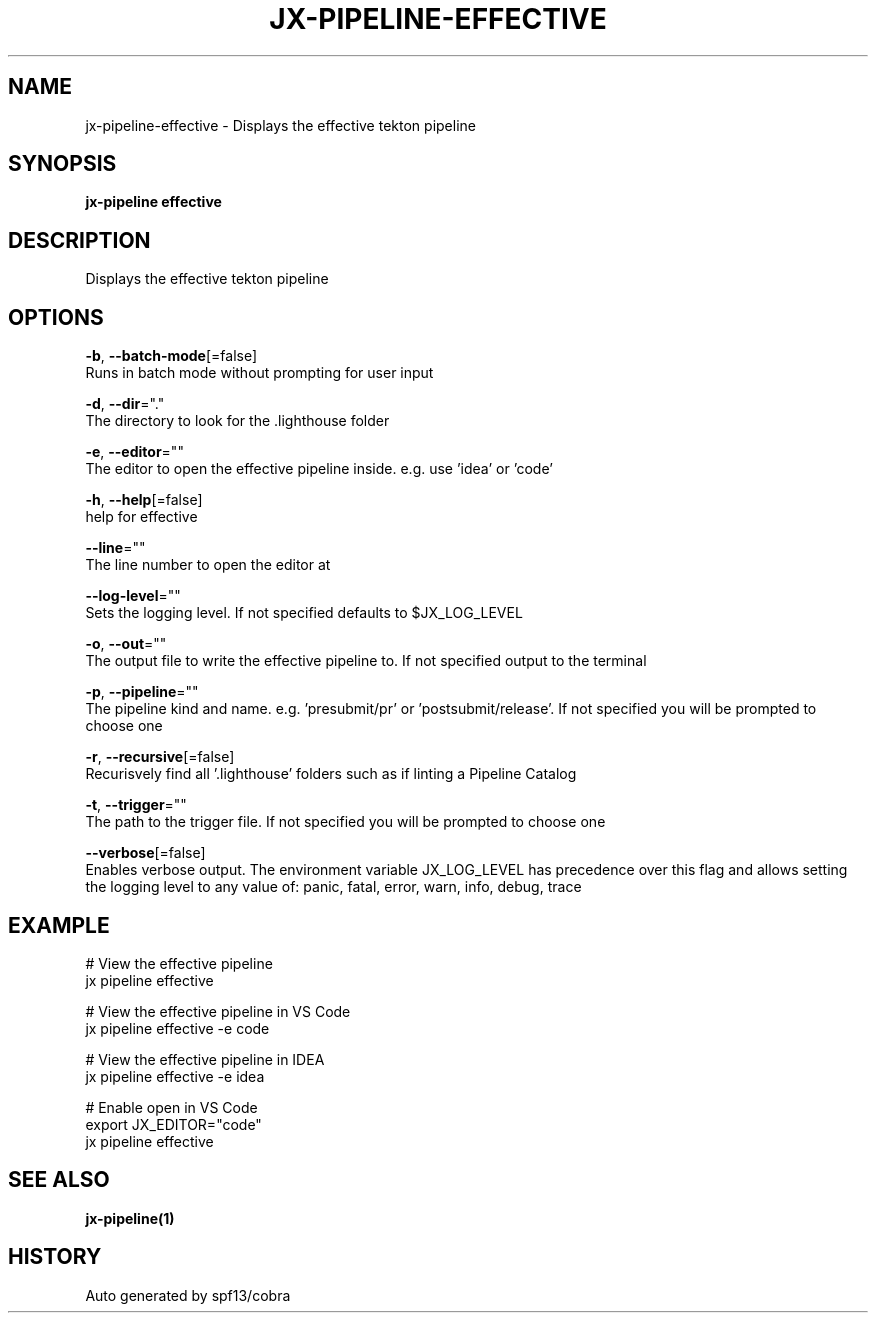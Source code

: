 .TH "JX-PIPELINE\-EFFECTIVE" "1" "" "Auto generated by spf13/cobra" "" 
.nh
.ad l


.SH NAME
.PP
jx\-pipeline\-effective \- Displays the effective tekton pipeline


.SH SYNOPSIS
.PP
\fBjx\-pipeline effective\fP


.SH DESCRIPTION
.PP
Displays the effective tekton pipeline


.SH OPTIONS
.PP
\fB\-b\fP, \fB\-\-batch\-mode\fP[=false]
    Runs in batch mode without prompting for user input

.PP
\fB\-d\fP, \fB\-\-dir\fP="."
    The directory to look for the .lighthouse folder

.PP
\fB\-e\fP, \fB\-\-editor\fP=""
    The editor to open the effective pipeline inside. e.g. use 'idea' or 'code'

.PP
\fB\-h\fP, \fB\-\-help\fP[=false]
    help for effective

.PP
\fB\-\-line\fP=""
    The line number to open the editor at

.PP
\fB\-\-log\-level\fP=""
    Sets the logging level. If not specified defaults to $JX\_LOG\_LEVEL

.PP
\fB\-o\fP, \fB\-\-out\fP=""
    The output file to write the effective pipeline to. If not specified output to the terminal

.PP
\fB\-p\fP, \fB\-\-pipeline\fP=""
    The pipeline kind and name. e.g. 'presubmit/pr' or 'postsubmit/release'. If not specified you will be prompted to choose one

.PP
\fB\-r\fP, \fB\-\-recursive\fP[=false]
    Recurisvely find all '.lighthouse' folders such as if linting a Pipeline Catalog

.PP
\fB\-t\fP, \fB\-\-trigger\fP=""
    The path to the trigger file. If not specified you will be prompted to choose one

.PP
\fB\-\-verbose\fP[=false]
    Enables verbose output. The environment variable JX\_LOG\_LEVEL has precedence over this flag and allows setting the logging level to any value of: panic, fatal, error, warn, info, debug, trace


.SH EXAMPLE
.PP
# View the effective pipeline
  jx pipeline effective

.PP
# View the effective pipeline in VS Code
  jx pipeline effective \-e code

.PP
# View the effective pipeline in IDEA
  jx pipeline effective \-e idea

.PP
# Enable open in VS Code
  export JX\_EDITOR="code"
  jx pipeline effective


.SH SEE ALSO
.PP
\fBjx\-pipeline(1)\fP


.SH HISTORY
.PP
Auto generated by spf13/cobra
